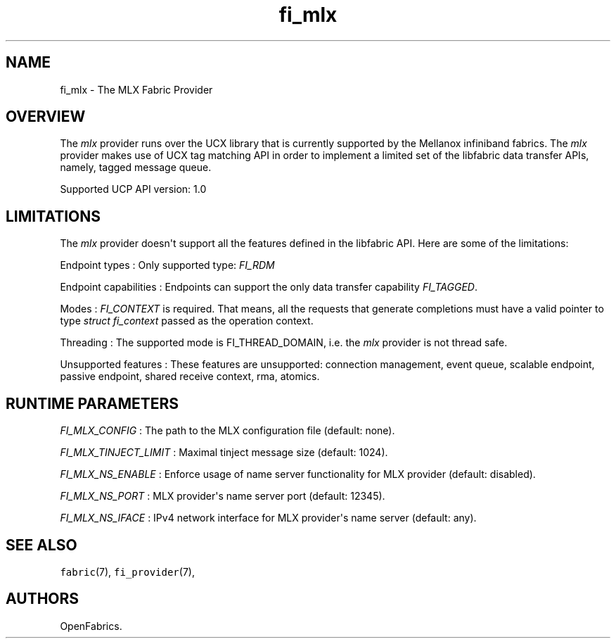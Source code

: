 .TH "fi_mlx" "7" "2018\-03\-16" "Libfabric Programmer\[aq]s Manual" "\@VERSION\@"
.SH NAME
.PP
fi_mlx \- The MLX Fabric Provider
.SH OVERVIEW
.PP
The \f[I]mlx\f[] provider runs over the UCX library that is currently
supported by the Mellanox infiniband fabrics.
The \f[I]mlx\f[] provider makes use of UCX tag matching API in order to
implement a limited set of the libfabric data transfer APIs, namely,
tagged message queue.
.PP
Supported UCP API version: 1.0
.SH LIMITATIONS
.PP
The \f[I]mlx\f[] provider doesn\[aq]t support all the features defined
in the libfabric API.
Here are some of the limitations:
.PP
Endpoint types : Only supported type: \f[I]FI_RDM\f[]
.PP
Endpoint capabilities : Endpoints can support the only data transfer
capability \f[I]FI_TAGGED\f[].
.PP
Modes : \f[I]FI_CONTEXT\f[] is required.
That means, all the requests that generate completions must have a valid
pointer to type \f[I]struct fi_context\f[] passed as the operation
context.
.PP
Threading : The supported mode is FI_THREAD_DOMAIN, i.e.
the \f[I]mlx\f[] provider is not thread safe.
.PP
Unsupported features : These features are unsupported: connection
management, event queue, scalable endpoint, passive endpoint, shared
receive context, rma, atomics.
.SH RUNTIME PARAMETERS
.PP
\f[I]FI_MLX_CONFIG\f[] : The path to the MLX configuration file
(default: none).
.PP
\f[I]FI_MLX_TINJECT_LIMIT\f[] : Maximal tinject message size (default:
1024).
.PP
\f[I]FI_MLX_NS_ENABLE\f[] : Enforce usage of name server functionality
for MLX provider (default: disabled).
.PP
\f[I]FI_MLX_NS_PORT\f[] : MLX provider\[aq]s name server port (default:
12345).
.PP
\f[I]FI_MLX_NS_IFACE\f[] : IPv4 network interface for MLX provider\[aq]s
name server (default: any).
.SH SEE ALSO
.PP
\f[C]fabric\f[](7), \f[C]fi_provider\f[](7),
.SH AUTHORS
OpenFabrics.

